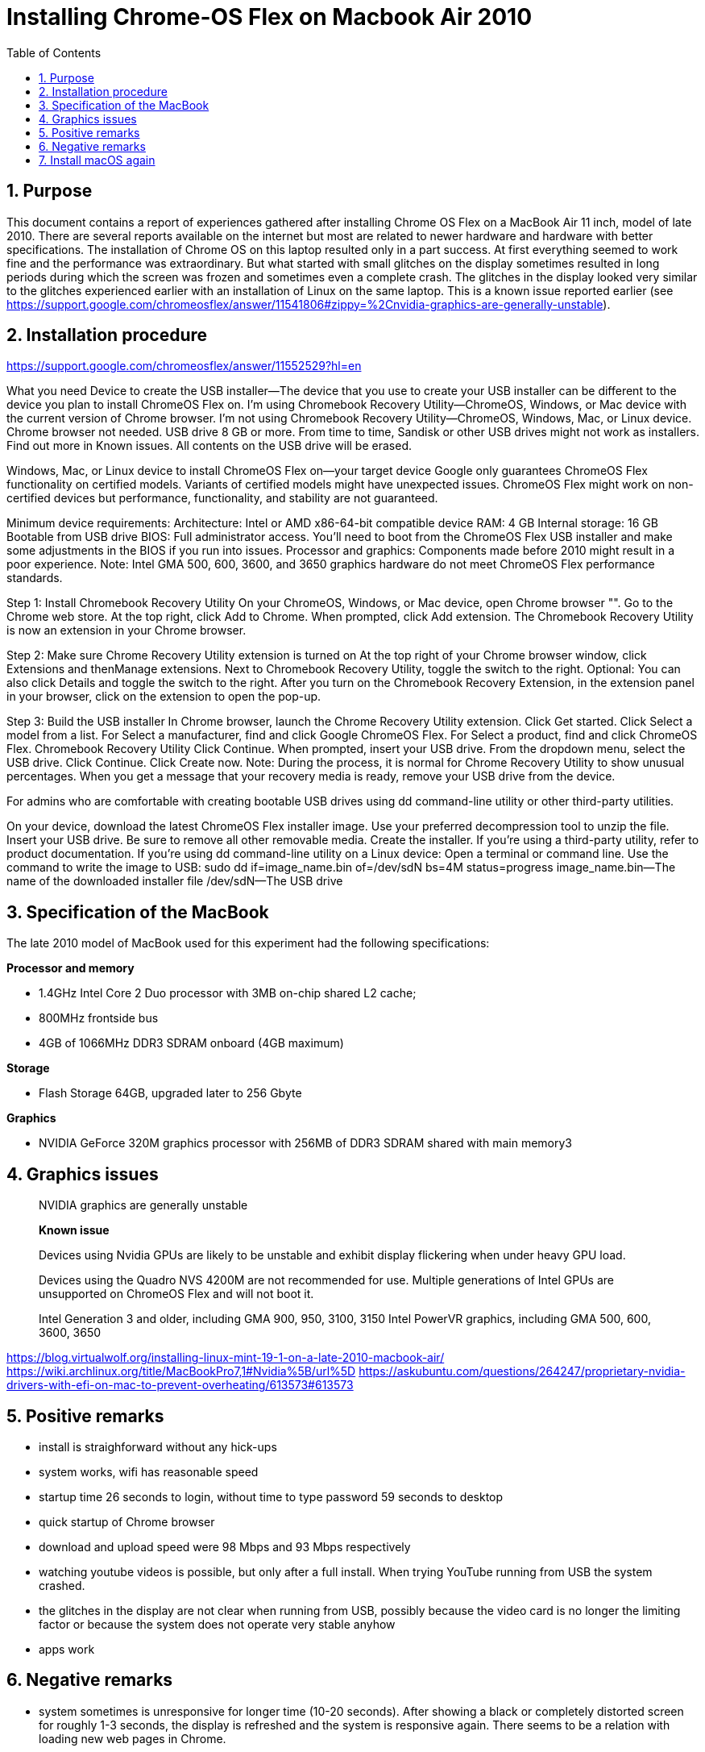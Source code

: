 = Installing Chrome-OS Flex on Macbook Air 2010
:docdate:
:experimental: 
:xrefstyle: short
:toc: 
:sectnums:
:idprefix:
:idseparator: -

ifdef::env-github[]
:tip-caption: :bulb:
:note-caption: :information_source:
:important-caption: :heavy_exclamation_mark:
:caution-caption: :fire:
:warning-caption: :warning:
endif::[]

== Purpose
This document contains a report of experiences gathered after installing Chrome OS Flex on a MacBook Air 11 inch, model of late 2010. There are several reports available on the internet but most are related to newer hardware and hardware with better specifications. The installation of Chrome OS on this laptop resulted only in a part success. At first everything seemed to work fine and the performance was extraordinary. But what started with small glitches on the display sometimes resulted in long periods during which the screen was frozen and sometimes even a complete crash. The glitches in the display looked very similar to the glitches experienced earlier with an installation of Linux on the same laptop. This is a known issue reported earlier (see https://support.google.com/chromeosflex/answer/11541806#zippy=%2Cnvidia-graphics-are-generally-unstable). 

== Installation procedure

https://support.google.com/chromeosflex/answer/11552529?hl=en

What you need
Device to create the USB installer—The device that you use to create your USB installer can be different to the device you plan to install ChromeOS Flex on.
I’m using Chromebook Recovery Utility—ChromeOS, Windows, or Mac device with the current version of Chrome browser.
I’m not using Chromebook Recovery Utility—ChromeOS, Windows, Mac, or Linux device. Chrome browser not needed.
USB drive
8 GB or more.
From time to time, Sandisk or other USB drives might not work as installers. Find out more in Known issues.
All contents on the USB drive will be erased.

Windows, Mac, or Linux device to install ChromeOS Flex on—your target device
Google only guarantees ChromeOS Flex functionality on certified models.
Variants of certified models might have unexpected issues.
ChromeOS Flex might work on non-certified devices but performance, functionality, and stability are not guaranteed.

Minimum device requirements:
Architecture: Intel or AMD x86-64-bit compatible device
RAM: 4 GB
Internal storage: 16 GB
Bootable from USB drive
BIOS: Full administrator access. You’ll need to boot from the ChromeOS Flex USB installer and make some adjustments in the BIOS if you run into issues.
Processor and graphics: Components made before 2010 might result in a poor experience.
Note: Intel GMA 500, 600, 3600, and 3650 graphics hardware do not meet ChromeOS Flex performance standards.

Step 1: Install Chromebook Recovery Utility
On your ChromeOS, Windows, or Mac device, open Chrome browser "".
Go to the Chrome web store.
At the top right, click Add to Chrome.
When prompted, click Add extension.
The Chromebook Recovery Utility is now an extension in your Chrome browser.

Step 2: Make sure Chrome Recovery Utility extension is turned on
At the top right of your Chrome browser window, click Extensions and thenManage extensions.
Next to Chromebook Recovery Utility, toggle the switch to the right.
Optional: You can also click Details and toggle the switch to the right.
After you turn on the Chromebook Recovery Extension, in the extension panel in your browser, click on the extension to open the pop-up.

Step 3: Build the USB installer
In Chrome browser, launch the Chrome Recovery Utility extension.
Click Get started.
Click Select a model from a list.
For Select a manufacturer, find and click Google ChromeOS Flex.
For Select a product, find and click ChromeOS Flex.
Chromebook Recovery Utility
Click Continue.
When prompted, insert your USB drive.
From the dropdown menu, select the USB drive.
Click Continue.
Click Create now.
Note: During the process, it is normal for Chrome Recovery Utility to show unusual percentages.
When you get a message that your recovery media is ready, remove your USB drive from the device.

For admins who are comfortable with creating bootable USB drives using dd command-line utility or other third-party utilities.

On your device, download the latest ChromeOS Flex installer image.
Use your preferred decompression tool to unzip the file.
Insert your USB drive. Be sure to remove all other removable media.
Create the installer. If you’re using a third-party utility, refer to product documentation. If you’re using dd command-line utility on a Linux device:
Open a terminal or command line.
Use the command to write the image to USB:
sudo dd if=image_name.bin of=/dev/sdN bs=4M status=progress
image_name.bin—The name of the downloaded installer file
/dev/sdN—The USB drive


== Specification of the MacBook
The late 2010 model of MacBook used for this experiment had the following specifications: 

**Processor and memory**

* 1.4GHz Intel Core 2 Duo processor with 3MB on-chip shared L2 cache; 
* 800MHz frontside bus
* 4GB of 1066MHz DDR3 SDRAM onboard (4GB maximum)

**Storage** 

* Flash Storage 64GB, upgraded later to 256 Gbyte

**Graphics**

* NVIDIA GeForce 320M graphics processor with 256MB of DDR3 SDRAM shared with main memory3





== Graphics issues 



____
NVIDIA graphics are generally unstable

*Known issue* 

Devices using Nvidia GPUs are likely to be unstable and exhibit display flickering when under heavy GPU load. 

Devices using the Quadro NVS 4200M are not recommended for use. 
Multiple generations of Intel GPUs are unsupported on ChromeOS Flex and will not boot it.

Intel Generation 3 and older, including GMA 900, 950, 3100, 3150
Intel PowerVR graphics, including GMA 500, 600, 3600, 3650
____



https://blog.virtualwolf.org/installing-linux-mint-19-1-on-a-late-2010-macbook-air/
https://wiki.archlinux.org/title/MacBookPro7,1#Nvidia%5B/url%5D
https://askubuntu.com/questions/264247/proprietary-nvidia-drivers-with-efi-on-mac-to-prevent-overheating/613573#613573

== Positive remarks

* install is straighforward without any hick-ups
* system works, wifi has reasonable speed
* startup time 26 seconds to login, without time to type password 59 seconds to desktop
* quick startup of Chrome browser
* download and upload speed were 98 Mbps and 93 Mbps respectively
* watching youtube videos is possible, but only after a full install. When trying YouTube running from USB the system crashed. 
* the glitches in the display are not clear when running from USB, possibly because the video card is no longer the limiting factor or because the system does not operate very stable anyhow
* apps work 

== Negative remarks

* system sometimes is unresponsive for longer time (10-20 seconds). After showing a black or completely distorted screen for roughly 1-3 seconds, the display is refreshed and the system is responsive again. There seems to be a relation with loading new web pages in Chrome.
* sometimes the system completely crashes or hangs completely
* Loading a sharepoint page seems to completely drown the device, bringing it to 100% CPU load and creating a relatively loud fan noise. Just scrolling a complex sharepoint page (for example the home page of my work account) brings the CPU load to 100% directly. 
* when system runs out of power, the behaviour is unpredictable. At first the system does not seem to react to inputs. After some attempts the system will start, but the system will also report that the shutdown was unexpected. 


== Install macOS again
Option + Shift + Command + R: Start via het internet op vanaf macOS-herstel. Met deze toetscombinatie kun je de macOS-versie die bij je Mac is geleverd, of de versie het dichtst daarbij die nog beschikbaar is, opnieuw installeren.
